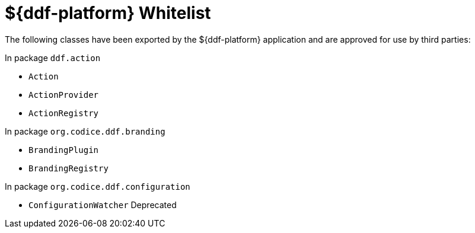 :title: ${ddf-platform} Whitelist
:type: reference
:parent: Application Whitelists
:status: published
:order: 02
:summary: ${ddf-platform} whitelist.

= ${ddf-platform} Whitelist

The following classes have been exported by the ${ddf-platform} application and are approved for use by third parties:

In package `ddf.action`

* `Action`
* `ActionProvider`
* `ActionRegistry`

In package `org.codice.ddf.branding`

* `BrandingPlugin`
* `BrandingRegistry`

In package `org.codice.ddf.configuration`

* `ConfigurationWatcher` Deprecated


